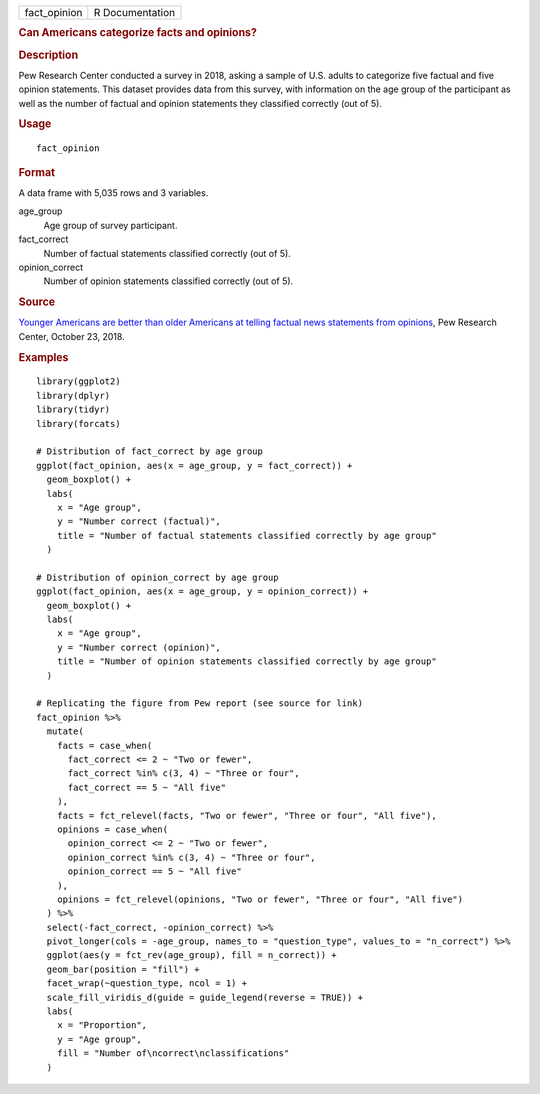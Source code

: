.. container::

   .. container::

      ============ ===============
      fact_opinion R Documentation
      ============ ===============

      .. rubric:: Can Americans categorize facts and opinions?
         :name: can-americans-categorize-facts-and-opinions

      .. rubric:: Description
         :name: description

      Pew Research Center conducted a survey in 2018, asking a sample of
      U.S. adults to categorize five factual and five opinion
      statements. This dataset provides data from this survey, with
      information on the age group of the participant as well as the
      number of factual and opinion statements they classified correctly
      (out of 5).

      .. rubric:: Usage
         :name: usage

      ::

         fact_opinion

      .. rubric:: Format
         :name: format

      A data frame with 5,035 rows and 3 variables.

      age_group
         Age group of survey participant.

      fact_correct
         Number of factual statements classified correctly (out of 5).

      opinion_correct
         Number of opinion statements classified correctly (out of 5).

      .. rubric:: Source
         :name: source

      `Younger Americans are better than older Americans at telling
      factual news statements from
      opinions <https://www.pewresearch.org/fact-tank/2018/10/23/younger-americans-are-better-than-older-americans-at-telling-factual-news-statements-from-opinions/>`__,
      Pew Research Center, October 23, 2018.

      .. rubric:: Examples
         :name: examples

      ::

         library(ggplot2)
         library(dplyr)
         library(tidyr)
         library(forcats)

         # Distribution of fact_correct by age group
         ggplot(fact_opinion, aes(x = age_group, y = fact_correct)) +
           geom_boxplot() +
           labs(
             x = "Age group",
             y = "Number correct (factual)",
             title = "Number of factual statements classified correctly by age group"
           )

         # Distribution of opinion_correct by age group
         ggplot(fact_opinion, aes(x = age_group, y = opinion_correct)) +
           geom_boxplot() +
           labs(
             x = "Age group",
             y = "Number correct (opinion)",
             title = "Number of opinion statements classified correctly by age group"
           )

         # Replicating the figure from Pew report (see source for link)
         fact_opinion %>%
           mutate(
             facts = case_when(
               fact_correct <= 2 ~ "Two or fewer",
               fact_correct %in% c(3, 4) ~ "Three or four",
               fact_correct == 5 ~ "All five"
             ),
             facts = fct_relevel(facts, "Two or fewer", "Three or four", "All five"),
             opinions = case_when(
               opinion_correct <= 2 ~ "Two or fewer",
               opinion_correct %in% c(3, 4) ~ "Three or four",
               opinion_correct == 5 ~ "All five"
             ),
             opinions = fct_relevel(opinions, "Two or fewer", "Three or four", "All five")
           ) %>%
           select(-fact_correct, -opinion_correct) %>%
           pivot_longer(cols = -age_group, names_to = "question_type", values_to = "n_correct") %>%
           ggplot(aes(y = fct_rev(age_group), fill = n_correct)) +
           geom_bar(position = "fill") +
           facet_wrap(~question_type, ncol = 1) +
           scale_fill_viridis_d(guide = guide_legend(reverse = TRUE)) +
           labs(
             x = "Proportion",
             y = "Age group",
             fill = "Number of\ncorrect\nclassifications"
           )

